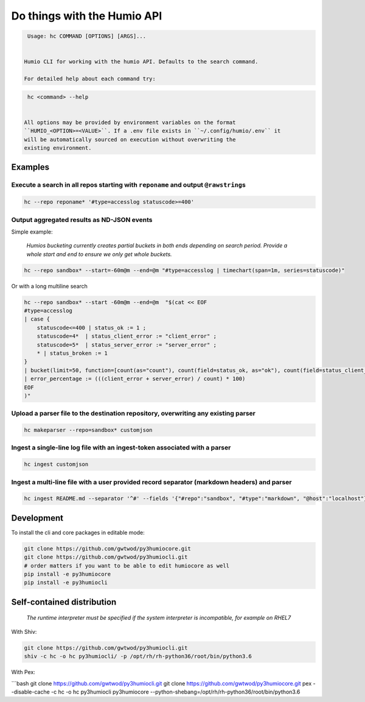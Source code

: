 
Do things with the Humio API
============================

.. code-block::

   Usage: hc COMMAND [OPTIONS] [ARGS]...


  Humio CLI for working with the humio API. Defaults to the search command.

  For detailed help about each command try:

.. code-block::

   hc <command> --help


  All options may be provided by environment variables on the format
  ``HUMIO_<OPTION>=<VALUE>``. If a .env file exists in ``~/.config/humio/.env`` it
  will be automatically sourced on execution without overwriting the
  existing environment.

Examples
--------

Execute a search in all repos starting with ``reponame`` and output ``@rawstring``\ s
^^^^^^^^^^^^^^^^^^^^^^^^^^^^^^^^^^^^^^^^^^^^^^^^^^^^^^^^^^^^^^^^^^^^^^^^^^^^^^^^^^^^^^^^^^^

.. code-block:: bash

   hc --repo reponame* '#type=accesslog statuscode>=400'

Output aggregated results as ND-JSON events
^^^^^^^^^^^^^^^^^^^^^^^^^^^^^^^^^^^^^^^^^^^

Simple example:

..

   *Humios bucketing currently creates partial buckets in both ends depending on search period. Provide a whole start and end to ensure we only get whole buckets.*


.. code-block:: bash

   hc --repo sandbox* --start=-60m@m --end=@m "#type=accesslog | timechart(span=1m, series=statuscode)"

Or with a long multiline search

.. code-block:: bash

   hc --repo sandbox* --start -60m@m --end=@m  "$(cat << EOF
   #type=accesslog
   | case {
       statuscode<=400 | status_ok := 1 ;
       statuscode=4*  | status_client_error := "client_error" ;
       statuscode=5*  | status_server_error := "server_error" ;
       * | status_broken := 1
   }
   | bucket(limit=50, function=[count(as="count"), count(field=status_ok, as="ok"), count(field=status_client_error, as="client_error"), count(field=status_server_error, as="server_error")])
   | error_percentage := (((client_error + server_error) / count) * 100)
   EOF
   )"

Upload a parser file to the destination repository, overwriting any existing parser
^^^^^^^^^^^^^^^^^^^^^^^^^^^^^^^^^^^^^^^^^^^^^^^^^^^^^^^^^^^^^^^^^^^^^^^^^^^^^^^^^^^

.. code-block:: bash

   hc makeparser --repo=sandbox* customjson

Ingest a single-line log file with an ingest-token associated with a parser
^^^^^^^^^^^^^^^^^^^^^^^^^^^^^^^^^^^^^^^^^^^^^^^^^^^^^^^^^^^^^^^^^^^^^^^^^^^

.. code-block:: bash

   hc ingest customjson

Ingest a multi-line file with a user provided record separator (markdown headers) and parser
^^^^^^^^^^^^^^^^^^^^^^^^^^^^^^^^^^^^^^^^^^^^^^^^^^^^^^^^^^^^^^^^^^^^^^^^^^^^^^^^^^^^^^^^^^^^

.. code-block:: bash

   hc ingest README.md --separator '^#' --fields '{"#repo":"sandbox", "#type":"markdown", "@host":"localhost"}'

Development
-----------

To install the cli and core packages in editable mode:

.. code-block:: bash

   git clone https://github.com/gwtwod/py3humiocore.git
   git clone https://github.com/gwtwod/py3humiocli.git
   # order matters if you want to be able to edit humiocore as well
   pip install -e py3humiocore
   pip install -e py3humiocli

Self-contained distribution
---------------------------

..

   *The runtime interpreter must be specified if the system interpreter is incompatible, for example on RHEL7*


With Shiv:

.. code-block:: bash

   git clone https://github.com/gwtwod/py3humiocli.git
   shiv -c hc -o hc py3humiocli/ -p /opt/rh/rh-python36/root/bin/python3.6

With Pex:

```bash
git clone https://github.com/gwtwod/py3humiocli.git
git clone https://github.com/gwtwod/py3humiocore.git
pex --disable-cache -c hc -o hc py3humiocli py3humiocore --python-shebang=/opt/rh/rh-python36/root/bin/python3.6
